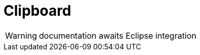 
[[util-Clipboard]]
# Clipboard
:concept: util/Clipboard

WARNING: documentation awaits Eclipse integration

:leveloffset: +1

:leveloffset: -1